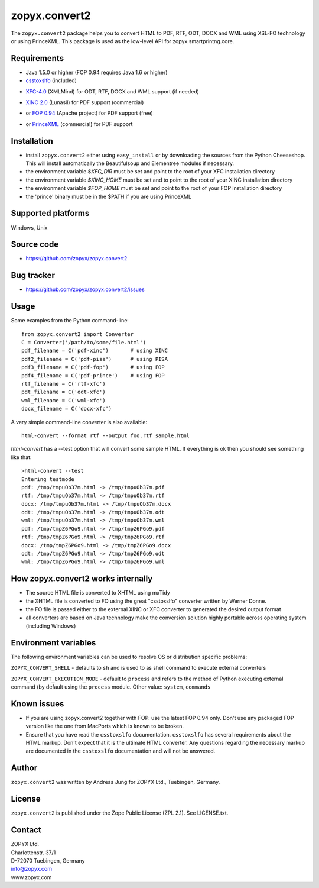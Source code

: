 zopyx.convert2
==============

The ``zopyx.convert2`` package helps you to convert HTML to PDF, RTF, ODT, DOCX
and WML using XSL-FO technology or using PrinceXML. This package is used as the
low-level API for zopyx.smartprintng.core.


Requirements
------------

- Java 1.5.0 or higher (FOP 0.94 requires Java 1.6 or higher)

- `csstoxslfo`__ (included)

__ http://www.re.be/css2xslfo

- `XFC-4.0`__ (XMLMind) for ODT, RTF, DOCX and WML support (if needed)

__ http://www.xmlmind.com/foconverter

- `XINC 2.0`__ (Lunasil) for PDF support (commercial)

__ http://www.lunasil.com/products.html

- or `FOP 0.94`__ (Apache project) for PDF support (free)

__ http://xmlgraphics.apache.org/fop/download.html#dist-type                                            

- or `PrinceXML`__ (commercial) for PDF support 

__ http://www.princexml.com

Installation
------------

- install ``zopyx.convert2`` either using ``easy_install`` or by downloading the sources from the Python Cheeseshop. 
  This will install automatically the Beautifulsoup and Elementree modules if necessary.
- the environment variable *$XFC_DIR* must be set and point to the root of your XFC installation directory
- the environment variable *$XINC_HOME* must be set and to point to the root of your XINC installation directory
- the environment variable *$FOP_HOME* must be set and point to the root of your FOP installation directory
- the 'prince' binary must be in the $PATH if you are using PrinceXML

Supported platforms
-------------------

Windows, Unix


Source code
-----------

- https://github.com/zopyx/zopyx.convert2

Bug tracker
-----------

- https://github.com/zopyx/zopyx.convert2/issues

Usage
-----

Some examples from the Python command-line::

  from zopyx.convert2 import Converter
  C = Converter('/path/to/some/file.html')
  pdf_filename = C('pdf-xinc')       # using XINC
  pdf2_filename = C('pdf-pisa')      # using PISA
  pdf3_filename = C('pdf-fop')       # using FOP
  pdf4_filename = C('pdf-prince')    # using FOP
  rtf_filename = C('rtf-xfc')        
  pdt_filename = C('odt-xfc')
  wml_filename = C('wml-xfc')
  docx_filename = C('docx-xfc')

A very simple command-line converter is also available::

  html-convert --format rtf --output foo.rtf sample.html


`html-convert` has a --test option that will convert some
sample HTML. If everything is ok then you should see something like that::

  >html-convert --test
  Entering testmode
  pdf: /tmp/tmpuOb37m.html -> /tmp/tmpuOb37m.pdf
  rtf: /tmp/tmpuOb37m.html -> /tmp/tmpuOb37m.rtf
  docx: /tmp/tmpuOb37m.html -> /tmp/tmpuOb37m.docx
  odt: /tmp/tmpuOb37m.html -> /tmp/tmpuOb37m.odt
  wml: /tmp/tmpuOb37m.html -> /tmp/tmpuOb37m.wml
  pdf: /tmp/tmpZ6PGo9.html -> /tmp/tmpZ6PGo9.pdf
  rtf: /tmp/tmpZ6PGo9.html -> /tmp/tmpZ6PGo9.rtf
  docx: /tmp/tmpZ6PGo9.html -> /tmp/tmpZ6PGo9.docx
  odt: /tmp/tmpZ6PGo9.html -> /tmp/tmpZ6PGo9.odt
  wml: /tmp/tmpZ6PGo9.html -> /tmp/tmpZ6PGo9.wml


How zopyx.convert2 works internally
-----------------------------------

- The source HTML file is converted to XHTML using mxTidy
- the XHTML file is converted to FO using the great "csstoxslfo" converter
  written by Werner Donne.
- the FO file is passed either to the external XINC or XFC converter to 
  generated the desired output format
- all converters are based on Java technology make the conversion solution
  highly portable across operating system (including Windows)

Environment variables
---------------------

The following environment variables can be used to resolve OS or distribution
specific problems:

``ZOPYX_CONVERT_SHELL`` - defaults to ``sh`` and is used to as shell command to
execute external converters

``ZOPYX_CONVERT_EXECUTION_MODE`` - default to ``process`` and refers to the
method of Python executing external command (by default using the ``process`` module.
Other value: ``system``, ``commands``


Known issues
------------

- If you are using zopyx.convert2 together with FOP: use the latest FOP 0.94
  only.  Don't use any packaged FOP version like the one from MacPorts which is
  known to be broken.    

- Ensure that you have read the ``csstoxslfo`` documentation. ``csstoxslfo`` has
  several requirements about the HTML markup. Don't expect that it is the ultimate
  HTML converter. Any questions regarding the necessary markup are documented in the 
  ``csstoxslfo`` documentation and will not be answered. 

Author
------

``zopyx.convert2`` was written by Andreas Jung for ZOPYX Ltd., Tuebingen, Germany.


License
-------

``zopyx.convert2`` is published under the Zope Public License (ZPL 2.1).
See LICENSE.txt.


Contact
-------

| ZOPYX Ltd.
| Charlottenstr. 37/1
| D-72070 Tuebingen, Germany
| info@zopyx.com
| www.zopyx.com

